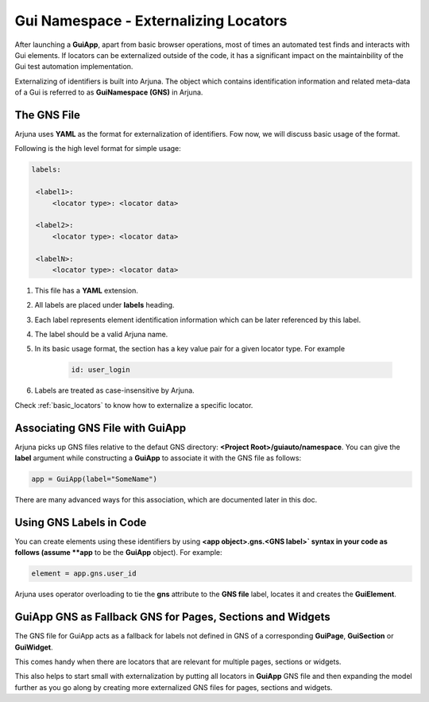 .. _gns:

**Gui Namespace - Externalizing Locators**
==========================================

After launching a **GuiApp**, apart from basic browser operations, most of times an automated test finds and interacts with Gui elements. If locators can be externalized outside of the code, it has a significant impact on the maintainbility of the Gui test automation implementation.

Externalizing of identifiers is built into Arjuna. The object which contains identification information and related meta-data of a Gui is referred to as **GuiNamespace (GNS)** in Arjuna.

**The GNS File**
----------------

Arjuna uses **YAML** as the format for externalization of identifiers. Fow now, we will discuss basic usage of the format.

Following is the high level format for simple usage:

.. code-block:: yaml

   labels:
   
    <label1>:
        <locator type>: <locator data>
   
    <label2>:
        <locator type>: <locator data>
   
    <labelN>:
        <locator type>: <locator data>


#. This file has a **YAML** extension.
#. All labels are placed under **labels** heading.
#. Each label represents element identification information which can be later referenced by this label.
#. The label should be a valid Arjuna name.
#. In its basic usage format, the section has a key value pair for a given locator type. For example 

    .. code-block:: YAML

        id: user_login

#. Labels are treated as case-insensitive by Arjuna.

Check :ref:`basic_locators` to know how to externalize a specific locator.

**Associating GNS File with GuiApp**
------------------------------------

Arjuna picks up GNS files relative to the defaut GNS directory: **<Project Root>/guiauto/namespace**. You can give the **label** argument while constructing a **GuiApp** to associate it with the GNS file as follows:

.. code-block:: python

   app = GuiApp(label="SomeName")

There are many advanced ways for this association, which are documented later in this doc.

**Using GNS Labels in Code**
----------------------------

You can create elements using these identifiers by using **<app object>.gns.<GNS label>` syntax in your code as follows (assume **app** to be the **GuiApp** object). For example:

.. code-block:: python

   element = app.gns.user_id

Arjuna uses operator overloading to tie the **gns** attribute to the **GNS file** label, locates it and creates the **GuiElement**.

**GuiApp GNS** as **Fallback GNS** for Pages, Sections and Widgets
------------------------------------------------------------------

The GNS file for GuiApp acts as a fallback for labels not defined in GNS of a corresponding **GuiPage**, **GuiSection** or **GuiWidget**.

This comes handy when there are locators that are relevant for multiple pages, sections or widgets.

This also helps to start small with externalization by putting all locators in **GuiApp** GNS file and then expanding the model further as you go along by creating more externalized GNS files for pages, sections and widgets.